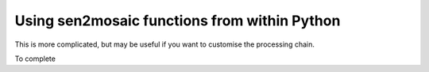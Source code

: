 
Using sen2mosaic functions from within Python
=============================================

This is more complicated, but may be useful if you want to customise the processing chain.


To complete




